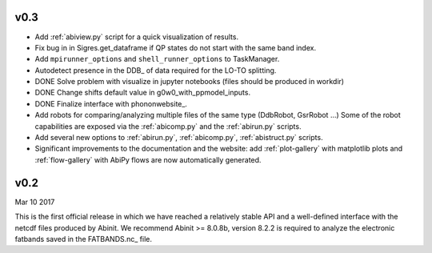 .. _whats-new-0-3:

v0.3
----

* Add :ref:`abiview.py` script for a quick visualization of results.
* Fix bug in in Sigres.get_dataframe if QP states do not start with the same band index.
* Add ``mpirunner_options`` and ``shell_runner_options`` to TaskManager.
* Autodetect presence in the DDB_ of data required for the LO-TO splitting.
* DONE Solve problem with visualize in jupyter notebooks (files should be produced in workdir)
* DONE Change shifts default value in g0w0_with_ppmodel_inputs.
* DONE Finalize interface with phononwebsite_.
* Add robots for comparing/analyzing multiple files of the same type (DdbRobot, GsrRobot ...)
  Some of the robot capabilities are exposed via the :ref:`abicomp.py` and the :ref:`abirun.py` scripts.
* Add several new options to :ref:`abirun.py`, :ref:`abicomp.py`, :ref:`abistruct.py` scripts.
* Significant improvements to the documentation and the website: add :ref:`plot-gallery` with matplotlib plots
  and :ref:`flow-gallery` with AbiPy flows are now automatically generated.

.. _whats-new-0-2:

v0.2
----
Mar 10 2017

This is the first official release in which we have reached a relatively stable API
and a well-defined interface with the netcdf files produced by Abinit.
We recommend Abinit >= 8.0.8b, version 8.2.2 is required to analyze the electronic fatbands
saved in the FATBANDS.nc_ file.
